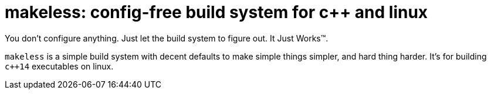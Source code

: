 = makeless: config-free build system for c++ and linux

You don't configure anything. Just let the build system to figure out.
It Just Works™.

`makeless` is a simple build system with decent defaults to make simple
things simpler, and hard thing harder. It's for building `c++14` executables
on linux.

